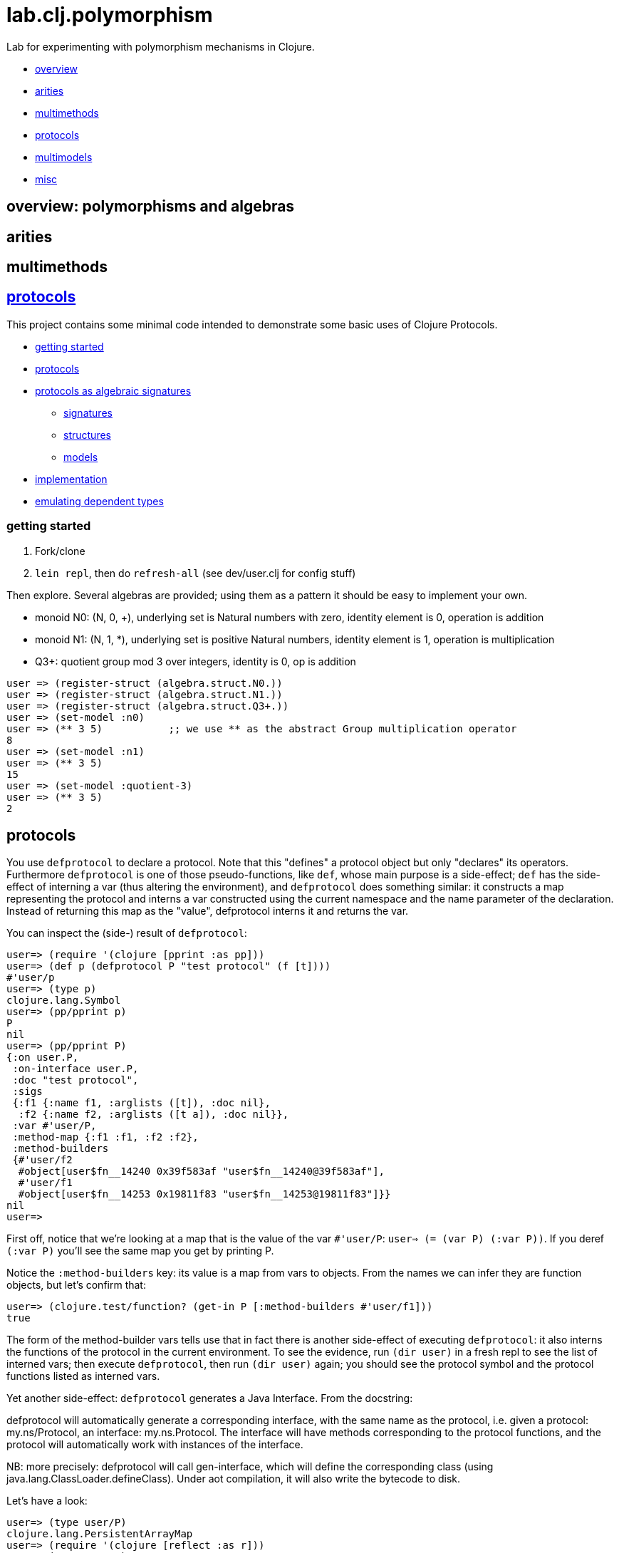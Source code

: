= lab.clj.polymorphism

Lab for experimenting with polymorphism mechanisms in Clojure.

* <<overview,overview>>
* <<arities,arities>>
* <<multimethods,multimethods>>
* <<protocols,protocols>>
* <<multimodels,multimodels>>
* <<misc,misc>>

== [[overview]] overview: polymorphisms and algebras

== [[arities]] arities

== multimethods

== link:http://clojure.org/protocols[protocols]

This project contains some minimal code intended to demonstrate some
basic uses of Clojure Protocols.

* <<start,getting started>>
* <<protocols,protocols>>
* <<algebra,protocols as algebraic signatures>>
** <<sigs,signatures>>
** <<structs,structures>>
** <<models,models>>
* <<impl,implementation>>
* <<deptypes,emulating dependent types>>

=== [[start]] getting started

1. Fork/clone
2. `lein repl`, then do `refresh-all` (see dev/user.clj for config stuff)

Then explore.  Several algebras are provided; using them as a pattern it
should be easy to implement your own.


* monoid N0:  (N, 0, +), underlying set is Natural numbers with zero, identity element is 0, operation is addition
* monoid N1:  (N, 1, *), underlying set is positive Natural numbers, identity element is 1, operation is multiplication
* Q3+:  quotient group mod 3 over integers, identity is 0, op is addition

[source,clojure]
----
user => (register-struct (algebra.struct.N0.))
user => (register-struct (algebra.struct.N1.))
user => (register-struct (algebra.struct.Q3+.))
user => (set-model :n0)
user => (** 3 5)           ;; we use ** as the abstract Group multiplication operator
8
user => (set-model :n1)
user => (** 3 5)
15
user => (set-model :quotient-3)
user => (** 3 5)
2
----

== [[protocols]] protocols

You use `defprotocol` to declare a protocol.  Note that this "defines"
a protocol object but only "declares" its operators.  Furthermore
`defprotocol` is one of those pseudo-functions, like `def`, whose main
purpose is a side-effect; `def` has the side-effect of interning a var
(thus altering the environment), and `defprotocol` does something
similar: it constructs a map representing the protocol and interns a
var constructed using the current namespace and the name parameter of
the declaration.  Instead of returning this map as the "value",
defprotocol interns it and returns the var.

You can inspect the (side-) result of `defprotocol`:

[source,clojure]
----
user=> (require '(clojure [pprint :as pp]))
user=> (def p (defprotocol P "test protocol" (f [t])))
#'user/p
user=> (type p)
clojure.lang.Symbol
user=> (pp/pprint p)
P
nil
user=> (pp/pprint P)
{:on user.P,
 :on-interface user.P,
 :doc "test protocol",
 :sigs
 {:f1 {:name f1, :arglists ([t]), :doc nil},
  :f2 {:name f2, :arglists ([t a]), :doc nil}},
 :var #'user/P,
 :method-map {:f1 :f1, :f2 :f2},
 :method-builders
 {#'user/f2
  #object[user$fn__14240 0x39f583af "user$fn__14240@39f583af"],
  #'user/f1
  #object[user$fn__14253 0x19811f83 "user$fn__14253@19811f83"]}}
nil
user=>

----

First off, notice that we're looking at a map that is the value of the
var `#'user/P`: `user=> (= (var P) (:var P))`.  If you deref `(:var
P)` you'll see the same map you get by printing P.

Notice the `:method-builders` key: its value is a map from vars to
objects.  From the names we can infer they are function objects, but
let's confirm that:

[source,clojure]
----
user=> (clojure.test/function? (get-in P [:method-builders #'user/f1]))
true

----

The form of the method-builder vars tells use that in fact there is
another side-effect of executing `defprotocol`: it also interns the
functions of the protocol in the current environment.  To see the
evidence, run `(dir user)` in a fresh repl to see the list of interned
vars; then execute `defprotocol`, then run `(dir user)` again; you
should see the protocol symbol and the protocol functions listed as
interned vars.

Yet another side-effect: `defprotocol` generates a Java Interface.  From the docstring:

****
defprotocol will automatically generate a corresponding interface,
with the same name as the protocol, i.e. given a protocol:
my.ns/Protocol, an interface: my.ns.Protocol. The interface will have
methods corresponding to the protocol functions, and the protocol will
automatically work with instances of the interface.
****

NB: more precisely: defprotocol will call gen-interface, which will
define the corresponding class (using
java.lang.ClassLoader.defineClass).  Under aot compilation, it will
also write the bytecode to disk.

Let's have a look:

[source,clojure]
----
user=> (type user/P)
clojure.lang.PersistentArrayMap
user=> (require '(clojure [reflect :as r]))
user=> (type user.P)
java.lang.Class
user=> (pp/pprint (r/reflect user.P))
{:bases nil,
 :flags #{:interface :public :abstract},
 :members
 #{{:name f2,
    :return-type java.lang.Object,
    :declaring-class user.P,
    :parameter-types [java.lang.Object],
    :exception-types [],
    :flags #{:public :abstract}}
   {:name f1,
    :return-type java.lang.Object,
    :declaring-class user.P,
    :parameter-types [],
    :exception-types [],
    :flags #{:public :abstract}}}}
----

*Make a note of this example using pprint and clojure.reflect to
 inspect the side-effect products of defprotocol - the Clojure
 protocol map and the Java Interface.!* It will come in very handy
 the first time you run in to the dreaded "No single method" exception
 (see below, <<troubleshooting,troubleshooting>>.)

Contrast this with `deftype`, which "[d]ynamically generates compiled
bytecode for class with the given name, in a package with the same
name as the current namespace..." but does not intern a var for the
type in the current namespace.


== [[algebra]] Protocols as Algebraic Operator Signatures ==

Algebra is where logic meets mathematics.  Loosely speaking, an
algebra is the marriage of a *signature* (which is a formal logical
calculus) and a *structure* (which is an informal mathematical
"object'); what ties them together is a *model*, which uses the
mathematical structure to interpret the linguistic expressions
formable using the signature.

What this implies is that many different structures may be used to
model a given signature or language.  The classic example, which is
implemented in this project, is the algebraic _*Group*_.  Groups are
extremely simple; they have an underlying set, one distinguished
element of that set that acts as an identity element, and one binary
operation; additionally, some basic rules about how the operation
works (e.g. a*b=b*a).  Infinitely many mathematical structures may
behave as Groups.  The textbook examples are: (N,0,\+), where the set
is Nat (with zero), the identity element is 0, and the operation is
addition, and (N+,1,*), where the set is the positive Natural numbers,
the identity element is 1, and the operation is multiplication.  The
structures are obviously not the same, but _as Groups_ they behave in
exactly the same way.

The relevance of such an algebraic perspective to programming is
pretty obvious, even though it is not often explicitly noted.  The
distinction between signature and structure is analogous to the one
between interface and implementation.  If you design well, you can
swap implementations of an interface without changing the behavior of
the system, e.g. going from a hashmap to an arraymap.

One of the beauties of Clojure's Protocols is that they make it
relatively easy to work in this manner.

Clojure's Protocols only include functions; algebras will always or at
least usually include some constant symbols (like the digits 0-9),
just as the underlying structures will contains some constant "values"
like the natural numbers.  So strictly speaking we should think of
Protocols as analogous to the "operator signature" of an algebra,
i.e. the subset of a signature consisting of all the function symbols.

Once you have a signature, (a Clojure Protocol definition), you need
to relate it to a structure in order to use it to express anything
meaningful.  Mathematically this involves specifying an
"interpretation", which is just a mapping from symbols in the
signature to values in the structure; I'm calling this a _model_.
Technically it's a little more complicated than that but the basic
concepts of _signature_, _structure_, and _model_ seem to be pretty
straightforward, and they match actual mathematical practice and
terminology pretty well.

So we think of a Clojure Protocol as a Signature (an "OpSig" or
operater signature, to be more precise), and we think of the code we
write to implement the operators in the signature as a structure.
To bind the two together, we use Clojure's `extend` macro, which does
precisely what we need: expresses a mapping from signature to
structure, or, in more programming-oriented language, from interface
to implementation.

However, to really make this work - to make it possible to switch from
one model to another (swap implementations) - you need more than just
`defprotocol` and friends.

=== [[sigs]] signatures

=== [[structs]] structures

=== [[models]] models


=== [[impl]] implementation techniques

One implementation trick, which I learned from
link:https://github.com/mikera/core.matrix[core.matrix], is to exploit
the fact that Clojure's Protocol mechanism dispatches function calls
on the first arg.  Knowing this, we just parameterize operation calls
with a first arg whose sole purpose is to determine dispatch - the
"content" of the arg is irrelevant.  Of course to do this you have to
intercept the call in the first place, and then decide which type to
use for dispatch.  For that you keep a var; changing the var
effectively switches from one model (interpretation of the signature)
to another, by changing the dispatch parameter.

One reason I wrote this little app is to have a clean and simple
expression of the technique used by core.matrix.  I had to study that
code pretty hard before the technique stood out from implementation
details.  I don't mean the code is bad or hard to read, I mean it's
mixed up with the details of implementing core.matrix, so I wanted
something purely focussed on demonstrating the technique with minimal
extra stuff.  So that I'll be able to return to it in six months,
after I've forgotten everything about core.matrix, and so that others
can learn the technique independent of matrix stuff.  Also, I wanted
to highlight the algebraic structure of the technique, which I've
tried to do by using the algebraic terminology of signature,
structure, and model, and organizing the code accordingly.

The way I do it here is slightly different than the way core.matrix
does it.  I use a default implementation (defined on java.lang.Object)
to manage dispatch.  So calls to Protocol functions are always sent to
the default Object implementation, which checks to see what the
current model (implementation) is, and rewrites and forwards the call
as required.  core.matrix uses a separate API "wrapper" namespace to
do this, before calls reach the Protocol interface.  That approach has
the virtue of separating the user interface from the Protocol
interface, but that is also a vice, since it means you have to keep
them in sync.  I decided to use default Object as dispatcher in order
to ensure that the user API always matches the Protocol signature.
And also just to experiment.  I don't know which technique is
preferable.


== [[deptypes]] Emulating Dependent Types

from map to foo-map

This is a map:  `{:a 1}`

This is a foo-map:  `{:foo 0, :a 1, :b 2}`

This is a foo-vector:  `[:foo 1 2 3]`

A foo-list:  `'(:foo 1 2 3)`

Clojure's link:http://clojure.org/protocols[Protocol] mechanism
(together with, say,
link:https://github.com/Prismatic/schema[Prismatic Schema] and/or
link:https://github.com/clojure/core.typed[core.typed]) allow us to
treat these as distinct types.  Since these types depend on a
particular data value - `:foo` - they thereby emulated dependent
types.

Another example: type VecInt4 - integer vectors of length 4.  We
start with a function `f` that operates on vectors:

[source,clojure]
----
(defn f [^PersistentVector v] ...do something with v...)
----

We want a function that only operates on integer vectors or length 4.
We can easily do this by writing `f` as a dispatch function that
inspects its argument at runtime and then forwards the call to an
appropriate implementation function.  If `f` receives an argument that
is not a vi4 datum, it will throw an exception; otherwise, it will
pass it to the implementation function, call it `vi4-f`.

A better way would be to use a multimethod.  The same thing happens,
but in this case Clojure's built-in dispatching mechanism for
multimethods will take responsibility for routing the call to the
appropriate implementation function.  Using a multimethod means we
don't have to give our implementation function a distinct name - it
will have the same name as the dispatch function, and Clojure will
take care of the housekeeping.

In both these approaches, there is only one type involve:
`PersistentVector`.  Protocols allow us to treat VecInt4 as a distinct
type.

[source,clojure]
----
(deftype VecInt4 )
(defprotocol PVecInt4
  (f ...))
(extend VecInt4
  PVecInt4
  ...)
----

= [[troubleshooting]] troubleshooting

"No single method: M of interface: I found for function: F of protocol: P"

Note the reference to by interface and protocol: it's going from
function-in-protocol (Clojure) to method-in-interface (Java).  The
interface is generated at runtime by defprotcol.

"IllegalArgumentException No implementation of method: M of protocol: #'P found for class: K"

Self-explanatory.

== [[multimodels]] multimodels

== [[misc]] misc

Useful tools:

* tools.namespace
* clojure.reflect
* clojure.pprint
* link:http://z.caudate.me/jvm-class-reflection-made-simple/[iroh]?  "a library to inspect, manipulate and game the jvm."